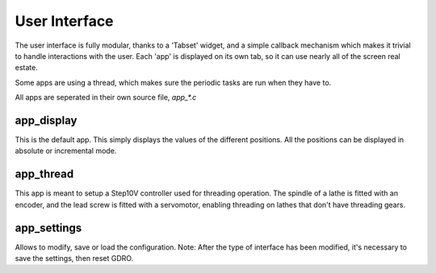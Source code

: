 ==============
User Interface
==============

The user interface is fully modular, thanks to a 'Tabset' widget, and a simple callback mechanism which makes it trivial to handle interactions with the user.
Each 'app' is displayed on its own tab, so it can use nearly all of the screen real estate.

Some apps are using a thread, which makes sure the periodic tasks are run when they have to.

All apps are seperated in their own source file, `app_*.c`

app_display
===========
This is the default app.
This simply displays the values of the different positions.
All the positions can be displayed in absolute or incremental mode.

app_thread
==========
This app is meant to setup a Step10V controller used for threading operation.
The spindle of a lathe is fitted with an encoder, and the lead screw is fitted with a servomotor, enabling threading on lathes that don't have threading gears.

app_settings
============
Allows to modify, save or load the configuration.
Note: After the type of interface has been modified, it's necessary to save the settings, then reset GDRO.